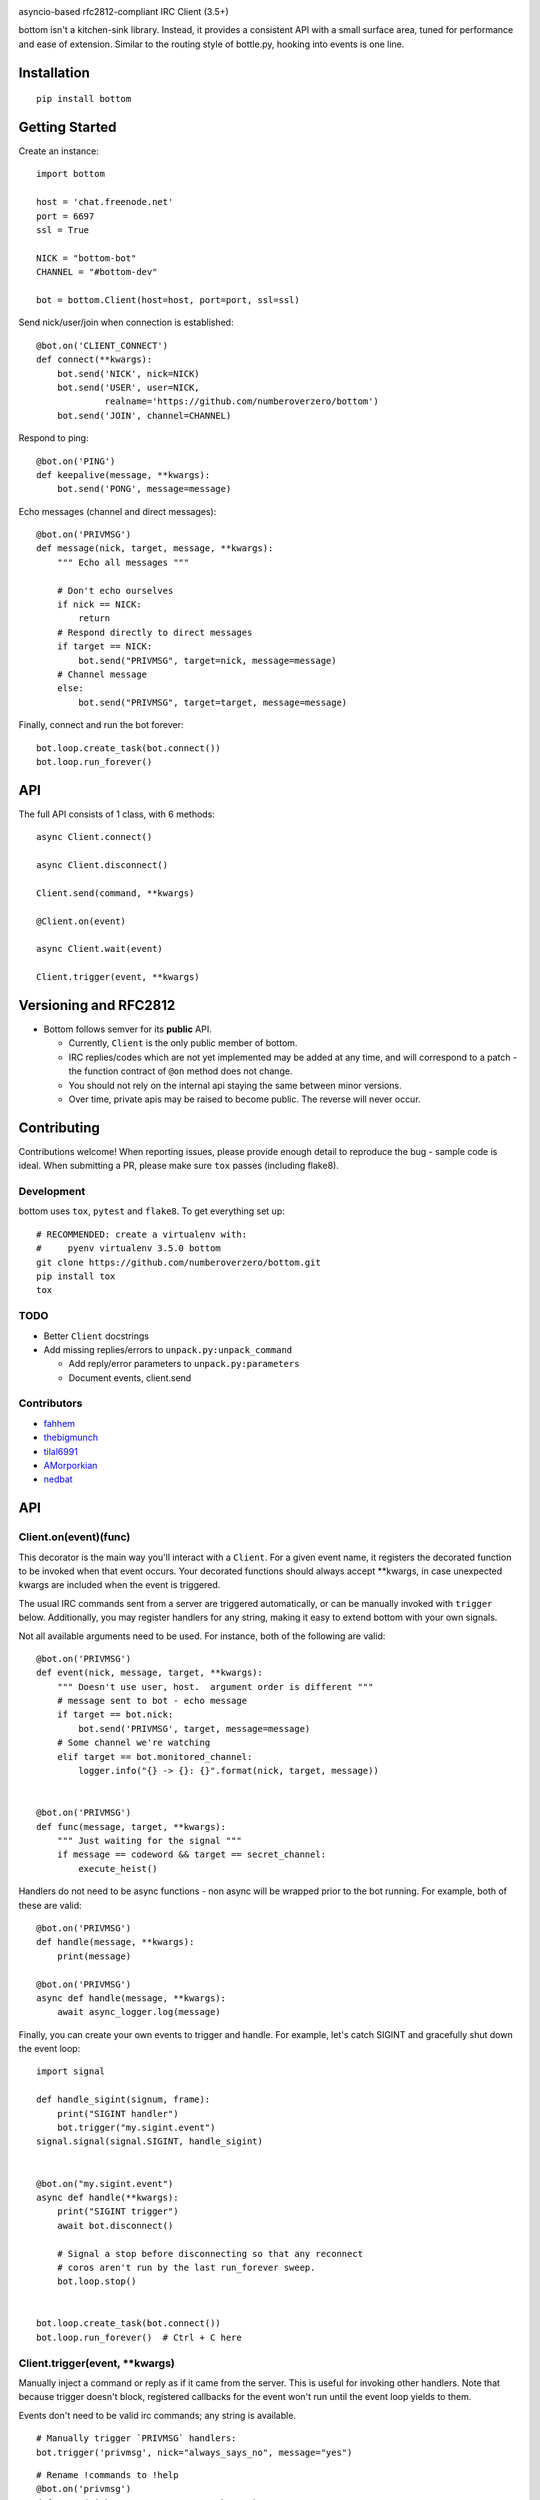 .. image:: https://readthedocs.org/projects/bottom/badge?style=flat-square
    :target: http://bottomdocs.readthedocs.org/
.. image:: https://img.shields.io/travis/numberoverzero/bottom/master.svg?style=flat-square
    :target: https://travis-ci.org/numberoverzero/bottom
.. image:: https://img.shields.io/coveralls/numberoverzero/bottom/master.svg?style=flat-square
    :target: https://coveralls.io/github/numberoverzero/bottom
.. image:: https://img.shields.io/pypi/v/bottom.svg?style=flat-square
    :target: https://pypi.python.org/pypi/bottom
.. image:: https://img.shields.io/github/issues-raw/numberoverzero/bottom.svg?style=flat-square
    :target: https://github.com/numberoverzero/bottom/issues
.. image:: https://img.shields.io/pypi/l/bottom.svg?style=flat-square
    :target: https://github.com/numberoverzero/bottom/blob/master/LICENSE

asyncio-based rfc2812-compliant IRC Client (3.5+)

bottom isn't a kitchen-sink library.  Instead, it provides a consistent API
with a small surface area, tuned for performance and ease of extension.
Similar to the routing style of bottle.py, hooking into events is one line.

Installation
============
::

    pip install bottom

Getting Started
===============

Create an instance::

    import bottom

    host = 'chat.freenode.net'
    port = 6697
    ssl = True

    NICK = "bottom-bot"
    CHANNEL = "#bottom-dev"

    bot = bottom.Client(host=host, port=port, ssl=ssl)


Send nick/user/join when connection is established::

    @bot.on('CLIENT_CONNECT')
    def connect(**kwargs):
        bot.send('NICK', nick=NICK)
        bot.send('USER', user=NICK,
                 realname='https://github.com/numberoverzero/bottom')
        bot.send('JOIN', channel=CHANNEL)


Respond to ping::

    @bot.on('PING')
    def keepalive(message, **kwargs):
        bot.send('PONG', message=message)


Echo messages (channel and direct messages)::

    @bot.on('PRIVMSG')
    def message(nick, target, message, **kwargs):
        """ Echo all messages """

        # Don't echo ourselves
        if nick == NICK:
            return
        # Respond directly to direct messages
        if target == NICK:
            bot.send("PRIVMSG", target=nick, message=message)
        # Channel message
        else:
            bot.send("PRIVMSG", target=target, message=message)


Finally, connect and run the bot forever::

    bot.loop.create_task(bot.connect())
    bot.loop.run_forever()

API
===

The full API consists of 1 class, with 6 methods::

    async Client.connect()

    async Client.disconnect()

    Client.send(command, **kwargs)

    @Client.on(event)

    async Client.wait(event)

    Client.trigger(event, **kwargs)


Versioning  and RFC2812
=======================

* Bottom follows semver for its **public** API.

  * Currently, ``Client`` is the only public member of bottom.
  * IRC replies/codes which are not yet implemented may be added at any time,
    and will correspond to a patch - the function contract of ``@on`` method
    does not change.
  * You should not rely on the internal api staying the same between minor
    versions.
  * Over time, private apis may be raised to become public.  The reverse will
    never occur.


Contributing
============

Contributions welcome!  When reporting issues, please provide enough detail to
reproduce the bug - sample code is ideal.  When submitting a PR, please make
sure ``tox`` passes (including flake8).

Development
-----------

bottom uses ``tox``, ``pytest`` and ``flake8``.  To get everything set up::

    # RECOMMENDED: create a virtualenv with:
    #     pyenv virtualenv 3.5.0 bottom
    git clone https://github.com/numberoverzero/bottom.git
    pip install tox
    tox


TODO
----

* Better ``Client`` docstrings
* Add missing replies/errors to ``unpack.py:unpack_command``

  * Add reply/error parameters to ``unpack.py:parameters``
  * Document events, client.send


Contributors
------------
* `fahhem <https://github.com/fahhem>`_
* `thebigmunch <https://github.com/thebigmunch>`_
* `tilal6991 <https://github.com/tilal6991>`_
* `AMorporkian <https://github.com/AMorporkian>`_
* `nedbat <https://github.com/nedbat>`_

API
===


Client.on(event)(func)
----------------------

This decorator is the main way you'll interact with a ``Client``.  For a given
event name, it registers the decorated function to be invoked when that event
occurs.  Your decorated functions should always accept \*\*kwargs, in case
unexpected kwargs are included when the event is triggered.

The usual IRC commands sent from a server are triggered automatically, or can
be manually invoked with ``trigger`` below.  Additionally, you may register
handlers for any string, making it easy to extend bottom with your own signals.


Not all available arguments need to be used.  For instance, both of the
following are valid::

    @bot.on('PRIVMSG')
    def event(nick, message, target, **kwargs):
        """ Doesn't use user, host.  argument order is different """
        # message sent to bot - echo message
        if target == bot.nick:
            bot.send('PRIVMSG', target, message=message)
        # Some channel we're watching
        elif target == bot.monitored_channel:
            logger.info("{} -> {}: {}".format(nick, target, message))


    @bot.on('PRIVMSG')
    def func(message, target, **kwargs):
        """ Just waiting for the signal """
        if message == codeword && target == secret_channel:
            execute_heist()

Handlers do not need to be async functions - non async will be wrapped prior to
the bot running.  For example, both of these are valid::

    @bot.on('PRIVMSG')
    def handle(message, **kwargs):
        print(message)

    @bot.on('PRIVMSG')
    async def handle(message, **kwargs):
        await async_logger.log(message)

Finally, you can create your own events to trigger and handle.  For example,
let's catch SIGINT and gracefully shut down the event loop::

    import signal

    def handle_sigint(signum, frame):
        print("SIGINT handler")
        bot.trigger("my.sigint.event")
    signal.signal(signal.SIGINT, handle_sigint)


    @bot.on("my.sigint.event")
    async def handle(**kwargs):
        print("SIGINT trigger")
        await bot.disconnect()

        # Signal a stop before disconnecting so that any reconnect
        # coros aren't run by the last run_forever sweep.
        bot.loop.stop()


    bot.loop.create_task(bot.connect())
    bot.loop.run_forever()  # Ctrl + C here


Client.trigger(event, \*\*kwargs)
---------------------------------

Manually inject a command or reply as if it came from the server.  This is
useful for invoking other handlers. Note that because trigger doesn't block,
registered callbacks for the event won't run until the event loop yields to
them.

Events don't need to be valid irc commands; any string is available.

::

    # Manually trigger `PRIVMSG` handlers:
    bot.trigger('privmsg', nick="always_says_no", message="yes")

::

    # Rename !commands to !help
    @bot.on('privmsg')
    def parse(nick, target, message, **kwargs):
        if message == '!commands':
            bot.send('privmsg', target=nick,
                     message="!commands was renamed to !help in 1.2")
            # Don't make them retype it, trigger the correct command
            bot.trigger('privmsg', nick=nick,
                        target=target, message="!help")


Because the ``@on`` decorator returns the original function, you can register
a handler for multiple events.  It's especially important to use ``**kwargs``
correctly here, to handle different keywords for each event.

::

    # Simple recursive-style countdown
    @bot.on('privmsg')
    @bot.on('countdown')
    async def handle(target, message, remaining=None, **kwargs):
        # Entry point, verify command and parse from message
        if remaining is None:
            if not message.startswith("!countdown"):
                return
            # !countdown 10
            remaining = int(message.split(" ")[-1])

        if remaining == 0:
            message = "Countdown complete!"
        else:
            message = "{}...".format(remaining)
        # Assume for now that target is always a channel
        bot.send("privmsg", target=target, message=message)

        if remaining:
            # After a second trigger another countdown event
            await asyncio.sleep(1, loop=bot.loop)
            bot.trigger('countdown',
                        target=target,
                        message=message,
                        remaining=remaining - 1)


Client.wait(event)
------------------

** This is a coroutine. **

Wait for an event to trigger::

    @bot.on("client_disconnect")
    async def reconnect(**kwargs):
        # Trigger an event that may cascade to a client_connect.
        # Don't continue until a client_connect occurs, which may be never.

        bot.trigger("some.plugin.connection.lost")

        await client.wait("client_connect")

        # If we get here, one of the plugins handled connection lost by
        # reconnecting, and we're back.  Send some messages, etc.
        client.send("privmsg", target=bot.CHANNEL, message="Happy Birthday!")


Client.connect()
----------------

** This is a coroutine. **

Connect to the client's host, port.

Attempt to reconnect using the client's host, port::

    @bot.on('client_disconnect')
    async def reconnect(**kwargs):
        # Wait a few seconds
        await asyncio.sleep(3, loop=bot.loop)
        await bot.connect()
        # Now that we're connected, let everyone know
        bot.send('privmsg', target=bot.channel, message="I'm back.")


You can schedule a connect without blocking by using the client's event loop::


    @bot.on('client_disconnect')
    def reconnect(**kwargs):
        # Wait a few seconds

        # Note that we're not in a coroutine, so we don't have access
        # to await and asyncio.sleep
        time.sleep(3)

        # After this line we won't necessarily be connected.
        # We've simply scheduled the connect to happen in the future
        bot.loop.create_task(bot.connect())

        print("Reconnect scheduled.")

Client.disconnect()
-------------------

** This is a coroutine. **

Immediately disconnect from the server.

Disconnect from the server if connected::

    @bot.on('privmsg')
    async def suicide_pill(nick, message, **kwargs):
        if nick == "spy_handler" and message == "last stop":
            await bot.disconnect()


Like ``Client.connect``, we can use the bot's event loop to schedule a
disconnect::

    bot.loop.create_task(bot.disconnect())


Client.send(command, \*\*kwargs)
--------------------------------

Send a command to the server.

.. _supported_commands:

Supported Commands
==================

::

    client.send('PASS', password='hunter2')

::

    client.send('NICK', nick='WiZ')

::

    # mode is optional, default is 0
    client.send('USER', user='WiZ-user', realname='Ronnie')
    client.send('USER', user='WiZ-user', mode='8', realname='Ronnie')

::

    client.send('OPER', user='WiZ', password='hunter2')

::

    # Renamed from MODE
    client.send('USERMODE', nick='WiZ')
    client.send('USERMODE', nick='WiZ', modes='+io')

::

    client.send('SERVICE', nick='CHANSERV', distribution='*.en',
                type='0', info='manages channels')

::

    client.send('QUIT')
    client.send('QUIT', message='Gone to Lunch')

::

    client.send('SQUIT', server='tolsun.oulu.fi')
    client.send('SQUIT', server='tolsun.oulu.fi', message='Bad Link')

::

    # If channel has n > 1 values, key MUST have 1 or n values
    client.send('JOIN', channel='0')  # send PART to all joined channels
    client.send('JOIN', channel='#foo-chan')
    client.send('JOIN', channel='#foo-chan', key='foo-key')
    client.send('JOIN', channel=['#foo-chan', '#other'], key='key-for-both')
    client.send('JOIN', channel=['#foo-chan', '#other'], key=['foo-key', 'other-key'])

::

    client.send('PART', channel='#foo-chan')
    client.send('PART', channel=['#foo-chan', '#other'])
    client.send('PART', channel='#foo-chan', message='I lost')

::

    # Renamed from MODE
    client.send('CHANNELMODE', channel='#foo-chan', modes='+b')
    client.send('CHANNELMODE', channel='#foo-chan', modes='+l', params='10')

::

    client.send('TOPIC', channel='#foo-chan')
    client.send('TOPIC', channel='#foo-chan', message='')  # Clear channel message
    client.send('TOPIC', channel='#foo-chan', message='Yes, this is dog')

::

    # target requires channel
    client.send('NAMES')
    client.send('NAMES', channel='#foo-chan')
    client.send('NAMES', channel=['#foo-chan', '#other'])
    client.send('NAMES', channel=['#foo-chan', '#other'], target='remote.*.edu')

::

    # target requires channel
    client.send('LIST')
    client.send('LIST', channel='#foo-chan')
    client.send('LIST', channel=['#foo-chan', '#other'])
    client.send('LIST', channel=['#foo-chan', '#other'], target='remote.*.edu')

::

    client.send('INVITE', nick='WiZ-friend', channel='#bar-chan')

::

    # nick and channel must have the same number of elements
    client.send('KICK', channel='#foo-chan', nick='WiZ')
    client.send('KICK', channel='#foo-chan', nick='WiZ', message='Spamming')
    client.send('KICK', channel='#foo-chan', nick=['WiZ', 'WiZ-friend'])
    client.send('KICK', channel=['#foo', '#bar'], nick=['WiZ', 'WiZ-friend'])

::

    client.send('PRIVMSG', target='WiZ-friend', message='Hello, friend!')

::

    client.send('NOTICE', target='#foo-chan', message='Maintenance in 5 mins')

::

    client.send('MOTD')
    client.send('MOTD', target='remote.*.edu')

::

    client.send('LUSERS')
    client.send('LUSERS', mask='*.edu')
    client.send('LUSERS', mask='*.edu', target='remote.*.edu')

::

    client.send('VERSION')

::

    # target requires query
    client.send('STATS')
    client.send('STATS', query='m')
    client.send('STATS', query='m', target='remote.*.edu')

::

    # remote requires mask
    client.send('LINKS')
    client.send('LINKS', mask='*.bu.edu')
    client.send('LINKS', remote='*.edu', mask='*.bu.edu')

::

    client.send('TIME')
    client.send('TIME', target='remote.*.edu')

::

    client.send('CONNECT', target='tolsun.oulu.fi', port=6667)
    client.send('CONNECT', target='tolsun.oulu.fi', port=6667, remote='*.edu')

::

    client.send('TRACE')
    client.send('TRACE', target='remote.*.edu')

::

    client.send('ADMIN')
    client.send('ADMIN', target='remote.*.edu')

::

    client.send('INFO')
    client.send('INFO', target='remote.*.edu')

::

    # type requires mask
    client.send('SERVLIST', mask='*SERV')
    client.send('SERVLIST', mask='*SERV', type=3)

::

    client.send('SQUERY', target='irchelp', message='HELP privmsg')

::

    client.send('WHO')
    client.send('WHO', mask='*.fi')
    client.send('WHO', mask='*.fi', o=True)

::

    client.send('WHOIS', mask='*.fi')
    client.send('WHOIS', mask=['*.fi', '*.edu'], target='remote.*.edu')

::

    # target requires count
    client.send('WHOWAS', nick='WiZ')
    client.send('WHOWAS', nick='WiZ', count=10)
    client.send('WHOWAS', nick=['WiZ', 'WiZ-friend'], count=10)
    client.send('WHOWAS', nick='WiZ', count=10, target='remote.*.edu')

::

    client.send('KILL', nick='WiZ', message='Spamming Joins')

::

    # server2 requires server1
    client.send('PING', message='Test..')
    client.send('PING', server2='tolsun.oulu.fi')
    client.send('PING', server1='WiZ', server2='tolsun.oulu.fi')

::

    # server2 requires server1
    client.send('PONG', message='Test..')
    client.send('PONG', server2='tolsun.oulu.fi')
    client.send('PONG', server1='WiZ', server2='tolsun.oulu.fi')

::

    client.send('AWAY')
    client.send('AWAY', message='Gone to Lunch')

::

    client.send('REHASH')

::

    client.send('DIE')

::

    client.send('RESTART')

::

    # target requires channel
    client.send('SUMMON', nick='WiZ')
    client.send('SUMMON', nick='WiZ', target='remote.*.edu')
    client.send('SUMMON', nick='WiZ', target='remote.*.edu', channel='#foo-chan')

::

    client.send('USERS')
    client.send('USERS', target='remote.*.edu')

::

    client.send('WALLOPS', message='Maintenance in 5 minutes')

::

    client.send('USERHOST', nick='WiZ')
    client.send('USERHOST', nick=['WiZ', 'WiZ-friend'])

::

    client.send('ISON', nick='WiZ')
    client.send('ISON', nick=['WiZ', 'WiZ-friend'])

.. _supported_events:

Supported Events
================

These commands are received from the server, or dispatched using
``Client.trigger(...)``.

::

    # Local only events
    client.trigger('CLIENT_CONNECT')
    client.trigger('CLIENT_DISCONNECT')

* PING
* JOIN
* PART
* PRIVMSG
* NOTICE
* RPL_WELCOME (001)
* RPL_YOURHOST (002)
* RPL_CREATED (003)
* RPL_MYINFO (004)
* RPL_BOUNCE (005)
* RPL_MOTDSTART (375)
* RPL_MOTD (372)
* RPL_ENDOFMOTD (376)
* RPL_LUSERCLIENT (251)
* RPL_LUSERME (255)
* RPL_LUSEROP (252)
* RPL_LUSERUNKNOWN (253)
* RPL_LUSERCHANNELS (254)
